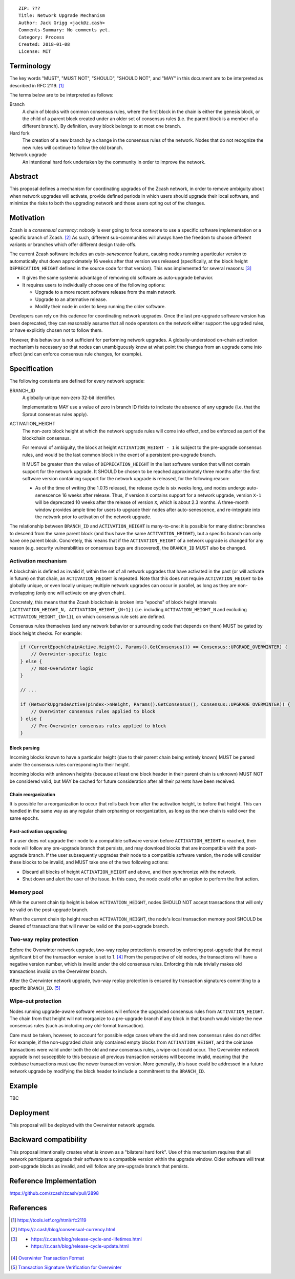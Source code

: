 ::

  ZIP: ???
  Title: Network Upgrade Mechanism
  Author: Jack Grigg <jack@z.cash>
  Comments-Summary: No comments yet.
  Category: Process
  Created: 2018-01-08
  License: MIT


Terminology
===========

The key words "MUST", "MUST NOT", "SHOULD", "SHOULD NOT", and "MAY" in this document are to be interpreted as
described in RFC 2119. [#RFC2119]_

The terms below are to be interpreted as follows:

Branch
  A chain of blocks with common consensus rules, where the first block in the chain is either the genesis
  block, or the child of a parent block created under an older set of consensus rules (i.e. the parent block
  is a member of a different branch). By definition, every block belongs to at most one branch.

Hard fork
  The creation of a new branch by a change in the consensus rules of the network. Nodes that do not recognize
  the new rules will continue to follow the old branch.

Network upgrade
  An intentional hard fork undertaken by the community in order to improve the network.


Abstract
========

This proposal defines a mechanism for coordinating upgrades of the Zcash network, in order to remove ambiguity
about when network upgrades will activate, provide defined periods in which users should upgrade their local
software, and minimize the risks to both the upgrading network and those users opting out of the changes.


Motivation
==========

Zcash is a *consensual currency*: nobody is ever going to force someone to use a specific software
implementation or a specific branch of Zcash. [#consensual-currency]_ As such, different sub-communities will
always have the freedom to choose different variants or branches which offer different design trade-offs.

The current Zcash software includes an *auto-senescence* feature, causing nodes running a particular version
to automatically shut down approximately 16 weeks after that version was released (specifically, at the block
height ``DEPRECATION_HEIGHT`` defined in the source code for that version). This was implemented for several
reasons: [#release-lifecycle]_

- It gives the same systemic advantage of removing old software as auto-upgrade behavior.

- It requires users to individually choose one of the following options:

  - Upgrade to a more recent software release from the main network.

  - Upgrade to an alternative release.

  - Modify their node in order to keep running the older software.

Developers can rely on this cadence for coordinating network upgrades. Once the last pre-upgrade software
version has been deprecated, they can reasonably assume that all node operators on the network either support
the upgraded rules, or have explicitly chosen not to follow them.

However, this behaviour is not sufficient for performing network upgrades. A globally-understood on-chain
activation mechanism is necessary so that nodes can unambiguously know at what point the changes from an
upgrade come into effect (and can enforce consensus rule changes, for example).


Specification
=============

The following constants are defined for every network upgrade:

BRANCH_ID
  A globally-unique non-zero 32-bit identifier.

  Implementations MAY use a value of zero in branch ID fields to indicate the absence of any upgrade (i.e.
  that the Sprout consensus rules apply).

ACTIVATION_HEIGHT
  The non-zero block height at which the network upgrade rules will come into effect, and be enforced as part
  of the blockchain consensus.

  For removal of ambiguity, the block at height ``ACTIVATION_HEIGHT - 1`` is subject to the pre-upgrade
  consensus rules, and would be the last common block in the event of a persistent pre-upgrade branch.

  It MUST be greater than the value of ``DEPRECATION_HEIGHT`` in the last software version that will not
  contain support for the network upgrade. It SHOULD be chosen to be reached approximately three months after
  the first software version containing support for the network upgrade is released, for the following reason:

  - As of the time of writing (the 1.0.15 release), the release cycle is six weeks long, and nodes undergo
    auto-senescence 16 weeks after release. Thus, if version ``X`` contains support for a network upgrade,
    version ``X-1`` will be deprecated 10 weeks after the release of version ``X``, which is about 2.3 months.
    A three-month window provides ample time for users to upgrade their nodes after auto-senescence, and
    re-integrate into the network prior to activation of the network upgrade.

The relationship between ``BRANCH_ID`` and ``ACTIVATION_HEIGHT`` is many-to-one: it is possible for many
distinct branches to descend from the same parent block (and thus have the same ``ACTIVATION_HEIGHT``), but a
specific branch can only have one parent block. Concretely, this means that if the ``ACTIVATION_HEIGHT`` of a
network upgrade is changed for any reason (e.g. security vulnerabilities or consensus bugs are discovered),
the ``BRANCH_ID`` MUST also be changed.

Activation mechanism
--------------------

A blockchain is defined as invalid if, within the set of all network upgrades that have activated in the past
(or will activate in future) on that chain, an ``ACTIVATION_HEIGHT`` is repeated. Note that this does not
require ``ACTIVATION_HEIGHT`` to be globally unique, or even locally unique; multiple network upgrades can
occur in parallel, as long as they are non-overlapping (only one will activate on any given chain).

Concretely, this means that the Zcash blockchain is broken into "epochs" of block height intervals
``[ACTIVATION_HEIGHT_N, ACTIVATION_HEIGHT_{N+1})`` (i.e. including ``ACTIVATION_HEIGHT_N`` and excluding
``ACTIVATION_HEIGHT_{N+1}``), on which consensus rule sets are defined.

Consensus rules themselves (and any network behavior or surrounding code that depends on them) MUST be gated
by block height checks. For example:

.. code:: cpp

  if (CurrentEpoch(chainActive.Height(), Params().GetConsensus()) == Consensus::UPGRADE_OVERWINTER) {
      // Overwinter-specific logic
  } else {
      // Non-Overwinter logic
  }

  // ...

  if (NetworkUpgradeActive(pindex->nHeight, Params().GetConsensus(), Consensus::UPGRADE_OVERWINTER)) {
      // Overwinter consensus rules applied to block
  } else {
      // Pre-Overwinter consensus rules applied to block
  }


Block parsing
`````````````
Incoming blocks known to have a particular height (due to their parent chain being entirely known) MUST be
parsed under the consensus rules corresponding to their height.

Incoming blocks with unknown heights (because at least one block header in their parent chain is unknown)
MUST NOT be considered valid, but MAY be cached for future consideration after all their parents have been
received.

Chain reorganization
````````````````````
It is possible for a reorganization to occur that rolls back from after the activation height, to before that
height. This can handled in the same way as any regular chain orphaning or reorganization, as long as the new
chain is valid over the same epochs.

Post-activation upgrading
`````````````````````````
If a user does not upgrade their node to a compatible software version before ``ACTIVATION_HEIGHT`` is
reached, their node will follow any pre-upgrade branch that persists, and may download blocks that are
incompatible with the post-upgrade branch. If the user subsequently upgrades their node to a compatible
software version, the node will consider these blocks to be invalid, and MUST take one of the two following
actions:

- Discard all blocks of height ``ACTIVATION_HEIGHT`` and above, and then synchronize with the network.

- Shut down and alert the user of the issue. In this case, the node could offer an option to perform the first
  action.

Memory pool
-----------

While the current chain tip height is below ``ACTIVATION_HEIGHT``, nodes SHOULD NOT accept transactions that
will only be valid on the post-upgrade branch.

When the current chain tip height reaches ``ACTIVATION_HEIGHT``, the node's local transaction memory pool
SHOULD be cleared of transactions that will never be valid on the post-upgrade branch.

Two-way replay protection
-------------------------

Before the Overwinter network upgrade, two-way replay protection is ensured by enforcing post-upgrade that the
most significant bit of the transaction version is set to 1. [#zip-tx-format]_ From the perspective of old
nodes, the transactions will have a negative version number, which is invalid under the old consensus rules.
Enforcing this rule trivially makes old transactions invalid on the Overwinter branch.

After the Overwinter network upgrade, two-way replay protection is ensured by transaction signatures
committing to a specific ``BRANCH_ID``. [#zip-0143]_

Wipe-out protection
-------------------

Nodes running upgrade-aware software versions will enforce the upgraded consensus rules from
``ACTIVATION_HEIGHT``. The chain from that height will not reorganize to a pre-upgrade branch if any block in
that branch would violate the new consensus rules (such as including any old-format transaction).

Care must be taken, however, to account for possible edge cases where the old and new consensus rules do not
differ. For example, if the non-upgraded chain only contained empty blocks from ``ACTIVATION_HEIGHT``, and the
coinbase transactions were valid under both the old and new consensus rules, a wipe-out could occur. The
Overwinter network upgrade is not susceptible to this because all previous transaction versions will become
invalid, meaning that the coinbase transactions must use the newer transaction version. More generally, this
issue could be addressed in a future network upgrade by modifying the block header to include a commitment to
the ``BRANCH_ID``.


Example
=======

TBC


Deployment
==========

This proposal will be deployed with the Overwinter network upgrade.


Backward compatibility
======================

This proposal intentionally creates what is known as a "bilateral hard fork". Use of this mechanism requires
that all network participants upgrade their software to a compatible version within the upgrade window. Older
software will treat post-upgrade blocks as invalid, and will follow any pre-upgrade branch that persists.


Reference Implementation
========================

https://github.com/zcash/zcash/pull/2898


References
==========

.. [#RFC2119] https://tools.ietf.org/html/rfc2119
.. [#consensual-currency] https://z.cash/blog/consensual-currency.html
.. [#release-lifecycle]
   - https://z.cash/blog/release-cycle-and-lifetimes.html
   - https://z.cash/blog/release-cycle-update.html
.. [#zip-tx-format] `Overwinter Transaction Format <https://github.com/zcash/zips/pull/133>`_
.. [#zip-0143] `Transaction Signature Verification for Overwinter <https://github.com/zcash/zips/pull/129>`_
